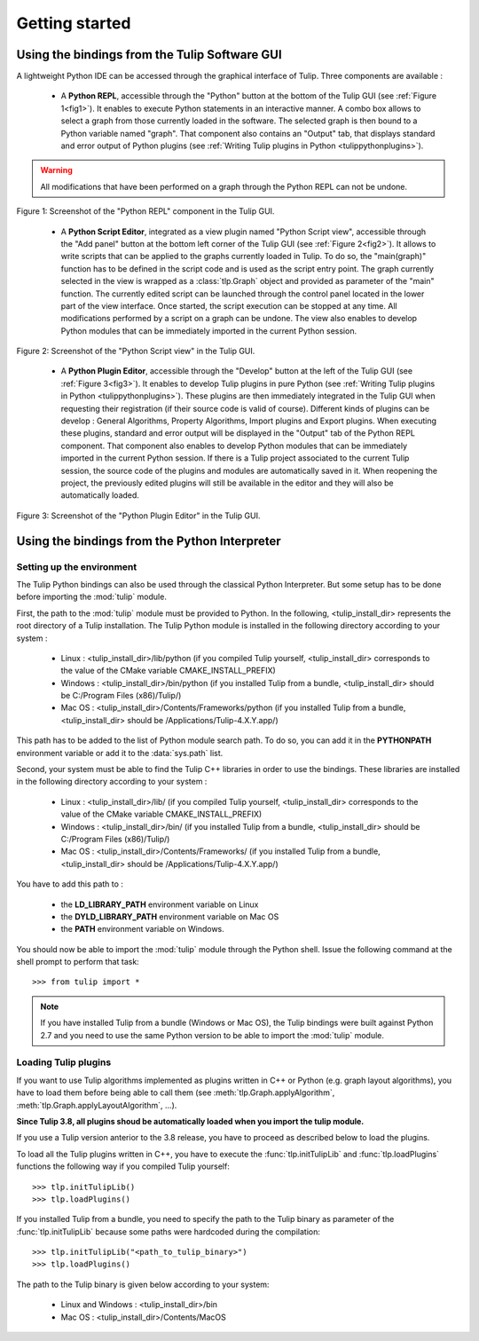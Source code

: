 .. py:currentmodule:: tulip

Getting started
===============

.. _usingBindingsInTulipGUI:

Using the bindings from the Tulip Software GUI
-----------------------------------------------

A lightweight Python IDE can be accessed through the graphical interface of Tulip.
Three components are available :

    * A **Python REPL**, accessible through the "Python" button at the bottom of the Tulip GUI (see :ref:`Figure 1<fig1>`). It enables to
      execute Python statements in an interactive manner. A combo box allows to select a graph from those
      currently loaded in the software. The selected graph is then bound to a Python variable named "graph".
      That component also contains an "Output" tab, that displays standard and error output of Python plugins (see :ref:`Writing Tulip plugins in Python <tulippythonplugins>`).

.. warning:: All modifications that have been performed on a graph through the Python REPL can not be undone.

.. _fig1:
.. figure:: tulipPythonREPL.png
   :align: center

   Figure 1: Screenshot of the "Python REPL" component in the Tulip GUI.

    * A **Python Script Editor**, integrated as a view plugin named "Python Script view",
      accessible through the "Add panel" button at the bottom left corner of the Tulip GUI (see :ref:`Figure 2<fig2>`).
      It allows to write scripts that can be applied to the
      graphs currently loaded in Tulip. To do so, the "main(graph)" function has to be defined in the script code
      and is used as the script entry point. The graph currently selected in the view is wrapped
      as a :class:`tlp.Graph` object and provided as parameter of the "main" function.
      The currently edited script can be launched through the control panel located
      in the lower part of the view interface. Once started, the script execution can be
      stopped at any time. All modifications performed by a script on a graph can be undone.
      The view also enables to develop Python modules that can be immediately imported
      in the current Python session.

.. _fig2:
.. figure:: tulipPythonScript.png
   :align: center

   Figure 2: Screenshot of the "Python Script view" in the Tulip GUI.

    * A **Python Plugin Editor**, accessible through the "Develop" button at the left of the Tulip GUI (see :ref:`Figure 3<fig3>`).
      It enables to develop Tulip plugins in pure Python (see :ref:`Writing Tulip plugins in Python <tulippythonplugins>`).
      These plugins are then immediately integrated in the Tulip GUI when requesting their registration (if their source code is valid of course).
      Different kinds of plugins can be develop : General Algorithms, Property Algorithms, Import plugins and Export plugins.
      When executing these plugins, standard and error output will be displayed in the "Output" tab of the Python REPL component.
      That component also enables to develop Python modules that can be immediately imported in the current Python session.
      If there is a Tulip project associated to the current Tulip session, the source code of the plugins and modules are automatically saved in it.
      When reopening the project, the previously edited plugins will still be available
      in the editor and they will also be automatically loaded.

.. _fig3:
.. figure:: tulipPythonPlugin.png
   :align: center

   Figure 3: Screenshot of the "Python Plugin Editor" in the Tulip GUI.

.. _usingBindingsInShell:

Using the bindings from the Python Interpreter
----------------------------------------------

Setting up the environment
^^^^^^^^^^^^^^^^^^^^^^^^^^

The Tulip Python bindings can also be used through the classical Python Interpreter. But some setup has to be done
before importing the :mod:`tulip` module. 

First, the path to the :mod:`tulip` module must be provided to Python.
In the following, <tulip_install_dir> represents the root directory of a Tulip installation.
The Tulip Python module is installed in the following directory according to your system :

        * Linux : <tulip_install_dir>/lib/python (if you compiled Tulip yourself, <tulip_install_dir> corresponds to the value of the CMake variable CMAKE_INSTALL_PREFIX)

        * Windows : <tulip_install_dir>/bin/python (if you installed Tulip from a bundle, <tulip_install_dir> should be C:/Program Files (x86)/Tulip/)

        * Mac OS : <tulip_install_dir>/Contents/Frameworks/python (if you installed Tulip from a bundle, <tulip_install_dir> should be /Applications/Tulip-4.X.Y.app/)

This path has to be added to the list of Python module search path. To do so, you can add it in the **PYTHONPATH**
environment variable or add it to the :data:`sys.path` list.	

Second, your system must be able to find the Tulip C++ libraries in order to use the bindings. These libraries are
installed in the following directory according to your system :

        * Linux : <tulip_install_dir>/lib/ (if you compiled Tulip yourself, <tulip_install_dir> corresponds to the value of the CMake variable CMAKE_INSTALL_PREFIX)

        * Windows : <tulip_install_dir>/bin/ (if you installed Tulip from a bundle, <tulip_install_dir> should be C:/Program Files (x86)/Tulip/)

        * Mac OS : <tulip_install_dir>/Contents/Frameworks/ (if you installed Tulip from a bundle, <tulip_install_dir> should be /Applications/Tulip-4.X.Y.app/)

You have to add this path to :
	
	* the **LD_LIBRARY_PATH** environment variable on Linux

	* the **DYLD_LIBRARY_PATH** environment variable on Mac OS

	* the **PATH** environment variable on Windows.

You should now be able to import the :mod:`tulip` module through the Python shell. Issue the following command
at the shell prompt to perform that task::

	>>> from tulip import *

.. note:: 
  If you have installed Tulip from a bundle (Windows or Mac OS), the Tulip bindings were built against Python 2.7
  and you need to use the same Python version to be able to import the :mod:`tulip` module.

.. _loading-plugins:

Loading Tulip plugins
^^^^^^^^^^^^^^^^^^^^^

If you want to use Tulip algorithms implemented as plugins written in C++ or Python (e.g. graph layout algorithms),
you have to load them before being able to call them (see :meth:`tlp.Graph.applyAlgorithm`, :meth:`tlp.Graph.applyLayoutAlgorithm`, ...).

**Since Tulip 3.8, all plugins shoud be automatically loaded when you import the tulip module.**

If you use a Tulip version anterior to the 3.8 release, you have to proceed as described below to load the plugins.

To load all the Tulip plugins written in C++, you have to execute the :func:`tlp.initTulipLib` and :func:`tlp.loadPlugins` functions
the following way if you compiled Tulip yourself::

        >>> tlp.initTulipLib()
        >>> tlp.loadPlugins()

If you installed Tulip from a bundle, you need to specify the path to the Tulip binary as parameter of the :func:`tlp.initTulipLib` because some paths were hardcoded during the compilation::

        >>> tlp.initTulipLib("<path_to_tulip_binary>")
        >>> tlp.loadPlugins()

The path to the Tulip binary is given below according to your system:

        * Linux and Windows : <tulip_install_dir>/bin

        * Mac OS : <tulip_install_dir>/Contents/MacOS
